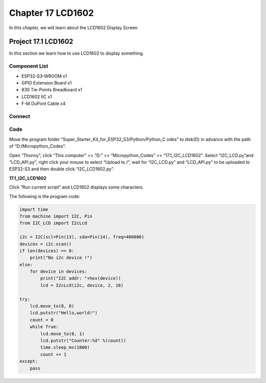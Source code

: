 Chapter 17 LCD1602
=========================
In this chapter, we will learn about the LCD1602 Display Screen

Project 17.1 LCD1602
-----------------------
In this section we learn how to use LCD1602 to display something.

Component List
^^^^^^^^^^^^^^^
- ESP32-S3-WROOM x1
- GPIO Extension Board x1
- 830 Tie-Points Breadboard x1
- LCD1602 IIC x1
- F-M DuPont Cable x4

Connect
^^^^^^^^^^^^

.. image:: img/connect/17.png

Code
^^^^^^^
Move the program folder “Super_Starter_Kit_for_ESP32_S3/Python/Python_C
odes” to disk(D) in advance with the path of “D:/Micropython_Codes”.

Open “Thonny”, click “This computer” >> “D:” >> “Micropython_Codes” >> “17.1_I2C_LCD1602”. 
Select “I2C_LCD.py”and “LCD_API.py”, right click your mouse to select “Upload to 
/”, wait for “I2C_LCD.py” and “LCD_API.py” to be uploaded to ESP32-S3 and then 
double click “I2C_LCD1602.py”.

**17.1_I2C_LCD1602**

.. image:: img/software/17.1.png

Click “Run current script” and LCD1602 displays some characters.

.. image:: img/phenomenon/17.1.png

The following is the program code:

.. code-block:: python

    import time
    from machine import I2C, Pin
    from I2C_LCD import I2cLcd

    i2c = I2C(scl=Pin(13), sda=Pin(14), freq=400000)
    devices = i2c.scan()
    if len(devices) == 0:
        print("No i2c device !")
    else:
        for device in devices:
            print("I2C addr: "+hex(device))
            lcd = I2cLcd(i2c, device, 2, 16)

    try:
        lcd.move_to(0, 0)
        lcd.putstr("Hello,world!")
        count = 0
        while True:
            lcd.move_to(0, 1)
            lcd.putstr("Counter:%d" %(count))
            time.sleep_ms(1000)
            count += 1
    except:
        pass



